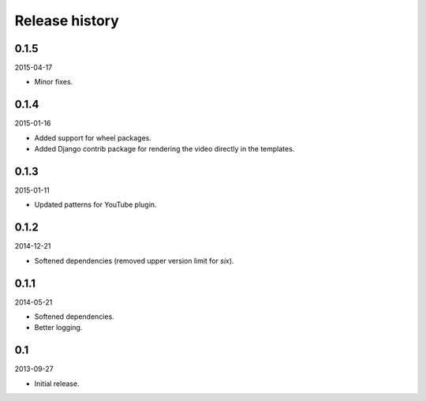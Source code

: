 Release history
=====================================
0.1.5
-------------------------------------
2015-04-17

- Minor fixes.

0.1.4
-------------------------------------
2015-01-16

- Added support for wheel packages.
- Added Django contrib package for rendering the video directly in the
  templates.

0.1.3
-------------------------------------
2015-01-11

- Updated patterns for YouTube plugin.

0.1.2
-------------------------------------
2014-12-21

- Softened dependencies (removed upper version limit for `six`).

0.1.1
-------------------------------------
2014-05-21

- Softened dependencies.
- Better logging.

0.1
-------------------------------------
2013-09-27

- Initial release.
